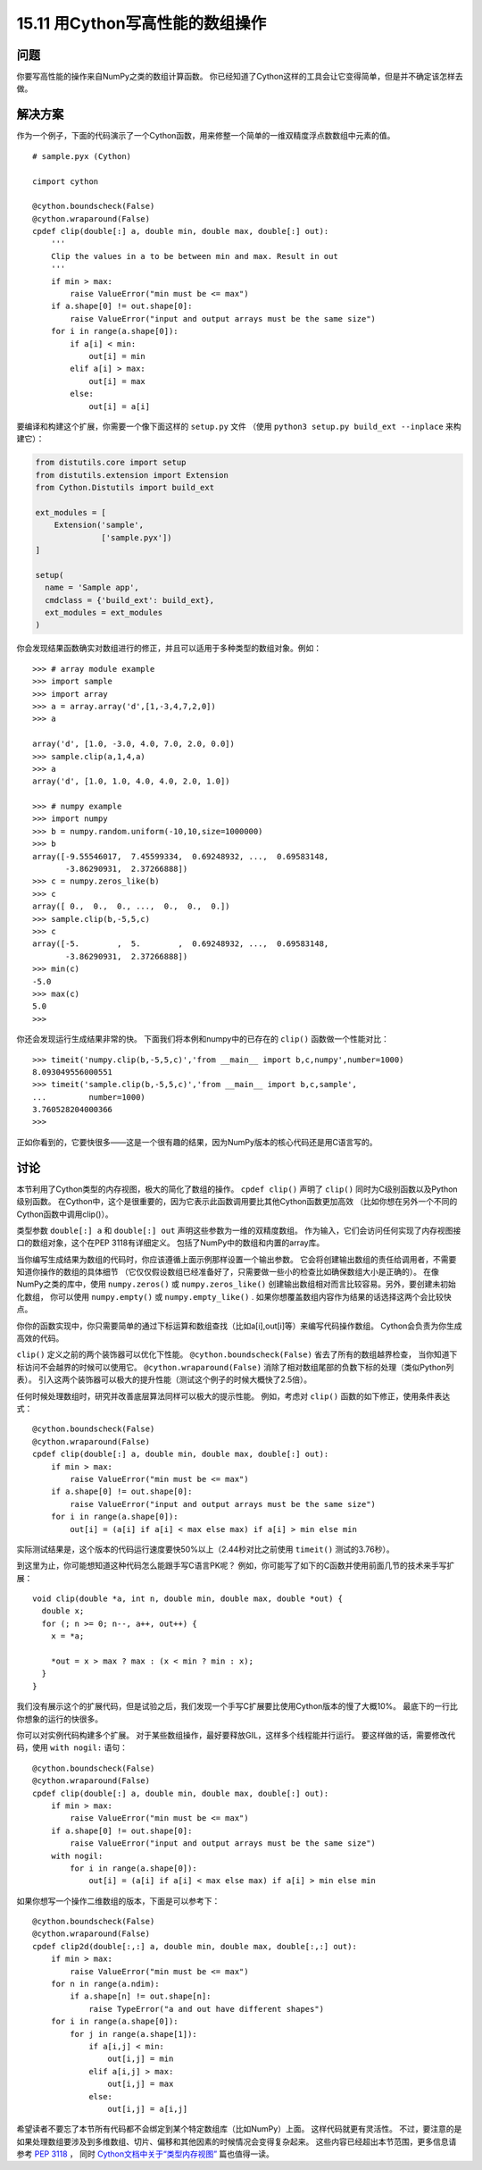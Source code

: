 ==============================
15.11 用Cython写高性能的数组操作
==============================

----------
问题
----------
你要写高性能的操作来自NumPy之类的数组计算函数。
你已经知道了Cython这样的工具会让它变得简单，但是并不确定该怎样去做。

----------
解决方案
----------
作为一个例子，下面的代码演示了一个Cython函数，用来修整一个简单的一维双精度浮点数数组中元素的值。

::

    # sample.pyx (Cython)

    cimport cython

    @cython.boundscheck(False)
    @cython.wraparound(False)
    cpdef clip(double[:] a, double min, double max, double[:] out):
        '''
        Clip the values in a to be between min and max. Result in out
        '''
        if min > max:
            raise ValueError("min must be <= max")
        if a.shape[0] != out.shape[0]:
            raise ValueError("input and output arrays must be the same size")
        for i in range(a.shape[0]):
            if a[i] < min:
                out[i] = min
            elif a[i] > max:
                out[i] = max
            else:
                out[i] = a[i]

要编译和构建这个扩展，你需要一个像下面这样的 ``setup.py`` 文件
（使用 ``python3 setup.py build_ext --inplace`` 来构建它）：

.. code-block:: python

    from distutils.core import setup
    from distutils.extension import Extension
    from Cython.Distutils import build_ext

    ext_modules = [
        Extension('sample',
                  ['sample.pyx'])
    ]

    setup(
      name = 'Sample app',
      cmdclass = {'build_ext': build_ext},
      ext_modules = ext_modules
    )

你会发现结果函数确实对数组进行的修正，并且可以适用于多种类型的数组对象。例如：

::

    >>> # array module example
    >>> import sample
    >>> import array
    >>> a = array.array('d',[1,-3,4,7,2,0])
    >>> a

    array('d', [1.0, -3.0, 4.0, 7.0, 2.0, 0.0])
    >>> sample.clip(a,1,4,a)
    >>> a
    array('d', [1.0, 1.0, 4.0, 4.0, 2.0, 1.0])

    >>> # numpy example
    >>> import numpy
    >>> b = numpy.random.uniform(-10,10,size=1000000)
    >>> b
    array([-9.55546017,  7.45599334,  0.69248932, ...,  0.69583148,
           -3.86290931,  2.37266888])
    >>> c = numpy.zeros_like(b)
    >>> c
    array([ 0.,  0.,  0., ...,  0.,  0.,  0.])
    >>> sample.clip(b,-5,5,c)
    >>> c
    array([-5.        ,  5.        ,  0.69248932, ...,  0.69583148,
           -3.86290931,  2.37266888])
    >>> min(c)
    -5.0
    >>> max(c)
    5.0
    >>>

你还会发现运行生成结果非常的快。
下面我们将本例和numpy中的已存在的 ``clip()`` 函数做一个性能对比：

::

    >>> timeit('numpy.clip(b,-5,5,c)','from __main__ import b,c,numpy',number=1000)
    8.093049556000551
    >>> timeit('sample.clip(b,-5,5,c)','from __main__ import b,c,sample',
    ...         number=1000)
    3.760528204000366
    >>>

正如你看到的，它要快很多——这是一个很有趣的结果，因为NumPy版本的核心代码还是用C语言写的。

----------
讨论
----------
本节利用了Cython类型的内存视图，极大的简化了数组的操作。
``cpdef clip()`` 声明了 ``clip()`` 同时为C级别函数以及Python级别函数。
在Cython中，这个是很重要的，因为它表示此函数调用要比其他Cython函数更加高效
（比如你想在另外一个不同的Cython函数中调用clip()）。

类型参数 ``double[:] a`` 和 ``double[:] out`` 声明这些参数为一维的双精度数组。
作为输入，它们会访问任何实现了内存视图接口的数组对象，这个在PEP 3118有详细定义。
包括了NumPy中的数组和内置的array库。

当你编写生成结果为数组的代码时，你应该遵循上面示例那样设置一个输出参数。
它会将创建输出数组的责任给调用者，不需要知道你操作的数组的具体细节
（它仅仅假设数组已经准备好了，只需要做一些小的检查比如确保数组大小是正确的）。
在像NumPy之类的库中，使用 ``numpy.zeros()`` 或 ``numpy.zeros_like()``
创建输出数组相对而言比较容易。另外，要创建未初始化数组，
你可以使用 ``numpy.empty()`` 或 ``numpy.empty_like()`` .
如果你想覆盖数组内容作为结果的话选择这两个会比较快点。

你你的函数实现中，你只需要简单的通过下标运算和数组查找（比如a[i],out[i]等）来编写代码操作数组。
Cython会负责为你生成高效的代码。

``clip()`` 定义之前的两个装饰器可以优化下性能。
``@cython.boundscheck(False)`` 省去了所有的数组越界检查，
当你知道下标访问不会越界的时候可以使用它。
``@cython.wraparound(False)`` 消除了相对数组尾部的负数下标的处理（类似Python列表）。
引入这两个装饰器可以极大的提升性能（测试这个例子的时候大概快了2.5倍）。

任何时候处理数组时，研究并改善底层算法同样可以极大的提示性能。
例如，考虑对 ``clip()`` 函数的如下修正，使用条件表达式：

::

    @cython.boundscheck(False)
    @cython.wraparound(False)
    cpdef clip(double[:] a, double min, double max, double[:] out):
        if min > max:
            raise ValueError("min must be <= max")
        if a.shape[0] != out.shape[0]:
            raise ValueError("input and output arrays must be the same size")
        for i in range(a.shape[0]):
            out[i] = (a[i] if a[i] < max else max) if a[i] > min else min

实际测试结果是，这个版本的代码运行速度要快50%以上（2.44秒对比之前使用 ``timeit()`` 测试的3.76秒）。

到这里为止，你可能想知道这种代码怎么能跟手写C语言PK呢？
例如，你可能写了如下的C函数并使用前面几节的技术来手写扩展：

::

    void clip(double *a, int n, double min, double max, double *out) {
      double x;
      for (; n >= 0; n--, a++, out++) {
        x = *a;

        *out = x > max ? max : (x < min ? min : x);
      }
    }

我们没有展示这个的扩展代码，但是试验之后，我们发现一个手写C扩展要比使用Cython版本的慢了大概10%。
最底下的一行比你想象的运行的快很多。

你可以对实例代码构建多个扩展。
对于某些数组操作，最好要释放GIL，这样多个线程能并行运行。
要这样做的话，需要修改代码，使用 ``with nogil:`` 语句：

::

    @cython.boundscheck(False)
    @cython.wraparound(False)
    cpdef clip(double[:] a, double min, double max, double[:] out):
        if min > max:
            raise ValueError("min must be <= max")
        if a.shape[0] != out.shape[0]:
            raise ValueError("input and output arrays must be the same size")
        with nogil:
            for i in range(a.shape[0]):
                out[i] = (a[i] if a[i] < max else max) if a[i] > min else min

如果你想写一个操作二维数组的版本，下面是可以参考下：

::

    @cython.boundscheck(False)
    @cython.wraparound(False)
    cpdef clip2d(double[:,:] a, double min, double max, double[:,:] out):
        if min > max:
            raise ValueError("min must be <= max")
        for n in range(a.ndim):
            if a.shape[n] != out.shape[n]:
                raise TypeError("a and out have different shapes")
        for i in range(a.shape[0]):
            for j in range(a.shape[1]):
                if a[i,j] < min:
                    out[i,j] = min
                elif a[i,j] > max:
                    out[i,j] = max
                else:
                    out[i,j] = a[i,j]

希望读者不要忘了本节所有代码都不会绑定到某个特定数组库（比如NumPy）上面。
这样代码就更有灵活性。
不过，要注意的是如果处理数组要涉及到多维数组、切片、偏移和其他因素的时候情况会变得复杂起来。
这些内容已经超出本节范围，更多信息请参考 `PEP 3118 <http://www.python.org/dev/peps/pep-3118>`_ ，
同时 `Cython文档中关于“类型内存视图” <http://docs.cython.org/src/userguide/memoryviews.html>`_
篇也值得一读。

